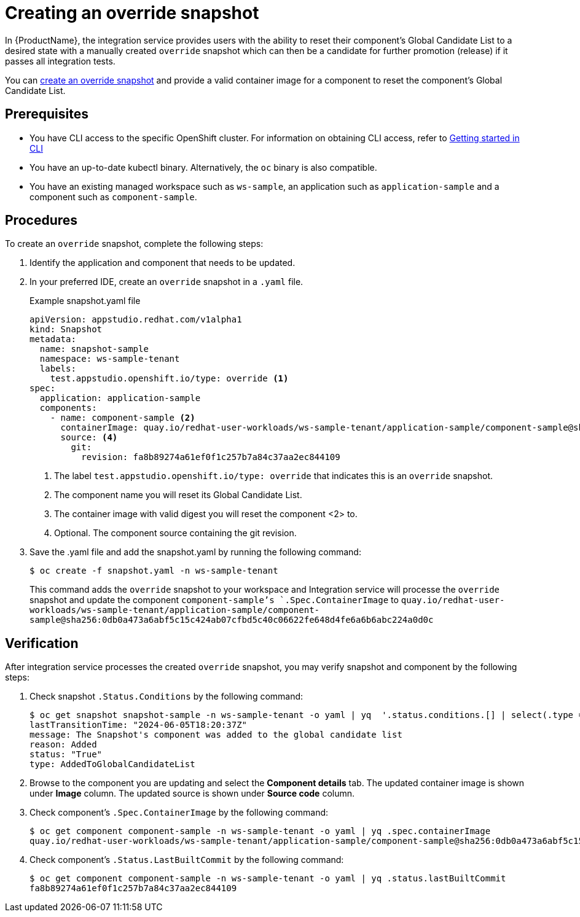 = Creating an override snapshot

In {ProductName}, the integration service provides users with the ability to reset their component's Global Candidate List to a desired state with a manually created `override` snapshot which can then be a candidate for further promotion (release) if it passes all integration tests.

You can xref:how-to-guides/testing_applications/proc_creating_override_snapshot.adoc[create an override snapshot] and provide a valid container image for a component to reset the component's Global Candidate List.

== Prerequisites
- You have CLI access to the specific OpenShift cluster. For information on obtaining CLI access, refer to  xref:../../getting-started/getting_started_in_cli.adoc[Getting started in CLI]
- You have an up-to-date kubectl binary. Alternatively, the `oc` binary is also compatible.
- You have an existing managed workspace such as `ws-sample`, an application such as `application-sample` and a component such as `component-sample`.

== Procedures
To create an `override` snapshot, complete the following steps:

. Identify the application and component that needs to be updated.
. In your preferred IDE, create an `override` snapshot in a `.yaml` file.
+
Example snapshot.yaml file::

+
[source]
----
apiVersion: appstudio.redhat.com/v1alpha1
kind: Snapshot
metadata:
  name: snapshot-sample
  namespace: ws-sample-tenant
  labels:
    test.appstudio.openshift.io/type: override <1>
spec:
  application: application-sample
  components:
    - name: component-sample <2>
      containerImage: quay.io/redhat-user-workloads/ws-sample-tenant/application-sample/component-sample@sha256:0db0a473a6abf5c15c424ab07cfbd5c40c06622fe648d4fe6a6b6abc224a0d0c <3>
      source: <4>
        git:
          revision: fa8b89274a61ef0f1c257b7a84c37aa2ec844109
----
<1> The label `test.appstudio.openshift.io/type: override` that indicates this is an `override` snapshot.
<2> The component name you will reset its Global Candidate List.
<3> The container image with valid digest you will reset the component <2> to.
<4> Optional. The component source containing the git revision.


. Save the .yaml file and add the snapshot.yaml by running the following command:
+
[source,terminal]
----
$ oc create -f snapshot.yaml -n ws-sample-tenant
----
This command adds the `override` snapshot to your workspace and Integration service will processe the `override` snapshot and update the component `component-sample`'s `.Spec.ContainerImage` to `quay.io/redhat-user-workloads/ws-sample-tenant/application-sample/component-sample@sha256:0db0a473a6abf5c15c424ab07cfbd5c40c06622fe648d4fe6a6b6abc224a0d0c`

== Verification
After integration service processes the created `override` snapshot, you may verify snapshot and component by the following steps:

. Check snapshot `.Status.Conditions` by the following command:
+
[source,terminal]
----
$ oc get snapshot snapshot-sample -n ws-sample-tenant -o yaml | yq  '.status.conditions.[] | select(.type =="AddedToGlobalCandidateList")'
lastTransitionTime: "2024-06-05T18:20:37Z"
message: The Snapshot's component was added to the global candidate list
reason: Added
status: "True"
type: AddedToGlobalCandidateList
----

. Browse to the component you are updating and select the **Component details** tab. The updated container image is shown under **Image** column. The updated source is shown under **Source code** column.

. Check component's `.Spec.ContainerImage` by the following command:
+
[source,terminal]
----
$ oc get component component-sample -n ws-sample-tenant -o yaml | yq .spec.containerImage
quay.io/redhat-user-workloads/ws-sample-tenant/application-sample/component-sample@sha256:0db0a473a6abf5c15c424ab07cfbd5c40c06622fe648d4fe6a6b6abc224a0d0c
----

. Check component's `.Status.LastBuiltCommit` by the following command:
+
[source,terminal]
----
$ oc get component component-sample -n ws-sample-tenant -o yaml | yq .status.lastBuiltCommit
fa8b89274a61ef0f1c257b7a84c37aa2ec844109
----